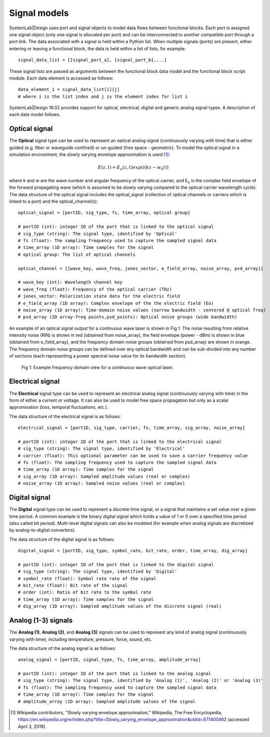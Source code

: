 
Signal models
=============

SystemLab|Design uses port and signal objects to model data flows between functional blocks. 
Each port is assigned one signal object (only one signal is allocated per port) and can be 
interconnected to another compatible port through a port link. The data associated with a 
signal is held within a Python list. When multiple signals (ports) are present, either 
entering or leaving a functional block, the data is held within a list of lists, for example: :: 

    signal_data_list = [[signal_port_a], [signal_port_b],...]

These signal lists are passed as arguments between the functional block data model and the functional 
block script module. Each data element is accessed as follows: ::
    
    data_element_1 = signal_data_list[i][j]
    # where i is the list index and j is the element index for list i

SystemLab|Design 19.02 provides support for optical, electrical, digital and generic analog 
signal types. A description of each data model follows.

Optical signal
--------------
 
The **Optical** signal type can be used to represent an optical analog signal (continuously 
varying with time) that is either guided (e.g. fiber or waveguide confined) or un-guided 
(free space - geometric). To model the optical signal in a simulation environment, the 
slowly varying envelope approximation is used [1]_: 

.. math:: E(z,t) = E_{o}(z,t)exp(i(kz-w_{0}t))

where *k* and *w* are the wave number and angular frequency of the optical carrier, and 
E\ :sub:`o` is the complex field envelope of the forward propagating wave (which is 
assumed to be slowly varying compared to the optical carrier wavelength cycle). The data 
structure of the optical signal includes the optical_signal (collection of optical channels 
or carriers which is linked to a port) and the optical_channel(s): ::

    optical_signal = [portID, sig_type, fs, time_array, optical group]
    
    # portID (int): integer ID of the port that is linked to the optical signal
    # sig_type (string): The signal type, identified by 'Optical'
    # fs (float): The sampling frequency used to capture the sampled signal data
    # time_array (1D array): Time samples for the signal
    # optical group: The list of optical channels
    
    optical_channel = [[wave_key, wave_freq, jones_vector, e_field_array, noise_array, psd_array]]
    
    # wave_key (int): Wavelength channel key
    # wave_freq (float): Frequency of the optical carrier (THz)
    # jones_vector: Polarization state data for the electric field
    # e_field_array (1D array): Complex envelope of the the electric field (Eo)
    # noise_array (1D array): Time-domain noise values (narrow bandwidth - centered @ optical freq)
    # psd_array (2D array-freq points,psd_points): Optical noise groups (wide bandwidth)
    
An example of an optical signal output for a continuous wave laser is shown in Fig 1. The 
noise resulting from relative intensity noise (RIN) is shown in red (obtained 
from noise_array), the field envelope (power - dBm) is shown in blue (obtained from e_field_array), 
and the frequency domain noise groups (obtained from psd_array) are shown in orange. The 
frequency domain noise groups can be defined over any optical bandwidth and can be sub-divided 
into any number of sections (each representing a power spectral noise value for its bandwidth 
section).

  .. figure:: Signal_Models_1.png
    :figclass: align-center   
    
    Fig 1: Example frequency domain view for a continuous wave optical laser.

Electrical signal
-----------------

The **Electrical** signal type can be used to represent an electrical analog signal 
(continuously varying with time) in the form of either a current or voltage. It can also 
be used to model free space propagation but only as a scalar appromixation (loss, temporal 
fluctuations, etc.).  

The data structure of the electrical signal is as follows: ::

    electrical_signal = [portID, sig_type, carrier, fs, time_array, sig_array, noise_array]
    
    # portID (int): integer ID of the port that is linked to the electrical signal
    # sig_type (string): The signal type, identified by 'Electrical'
    # carrier (float): This optional parameter can be used to save a carrier frequency value
    # fs (float): The sampling frequency used to capture the sampled signal data
    # time_array (1D array): Time samples for the signal
    # sig_array (1D array): Sampled amplitude values (real or complex)
    # noise_array (1D array): Sampled noise values (real or complex)

Digital signal
--------------

The **Digital** signal type can be used to represent a discrete time signal, or a signal 
that maintains a set value over a given time period. A common example is the 
binary digital signal which holds a value of 1 or 0 over a specified time period 
(also called bit period). Multi-level digital signals can also be modeled (for example 
when analog signals are discretized by analog-to-digital convertors).

The data structure of the digital signal is as follows: ::

    digital_signal = [portID, sig_type, symbol_rate, bit_rate, order, time_array, dig_array]
    
    # portID (int): integer ID of the port that is linked to the digital signal
    # sig_type (string): The signal type, identified by 'Digital'
    # symbol_rate (float): Symbol rate rate of the signal
    # bit_rate (float): Bit rate of the signal
    # order (int): Ratio of bit rate to the symbol rate
    # time_array (1D array): Time samples for the signal
    # dig_array (1D array): Sampled amplitude values of the discrete signal (real)

Analog (1-3) signals
--------------------

The **Analog (1)**, **Analog (2)**, and **Analog (3)** signals can be used to represent any kind of 
analog signal (continuously varying with time); including temperature, pressure, force, sound, 
etc. 

The data structure of the analog signal is as follows: ::

    analog_signal = [portID, signal_type, fs, time_array, amplitude_array]
    
    # portID (int): integer ID of the port that is linked to the analog signal
    # sig_type (string): The signal type, identified by 'Analog (1)', 'Analog (2)' or 'Analog (3)'
    # fs (float): The sampling frequency used to capture the sampled signal data
    # time_array (1D array): Time samples for the signal
    # amplitude_array (1D array): Sampled amplitude values of the signal

.. [1] Wikipedia contributors, "Slowly varying envelope approximation," Wikipedia, The Free 
       Encyclopedia, https://en.wikipedia.org/w/index.php?title=Slowly_varying_envelope_approximation&oldid=871400462 
       (accessed April 3, 2019). 

      
